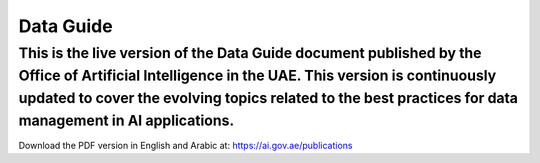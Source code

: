 Data Guide
=======================================

This is the live version of the Data Guide document published by the Office of Artificial Intelligence in the UAE. This version is continuously updated to cover the evolving topics related to the best practices for data management in AI applications. 
~~~~~~~~~~



Download the PDF version in English and Arabic at: 
https://ai.gov.ae/publications
